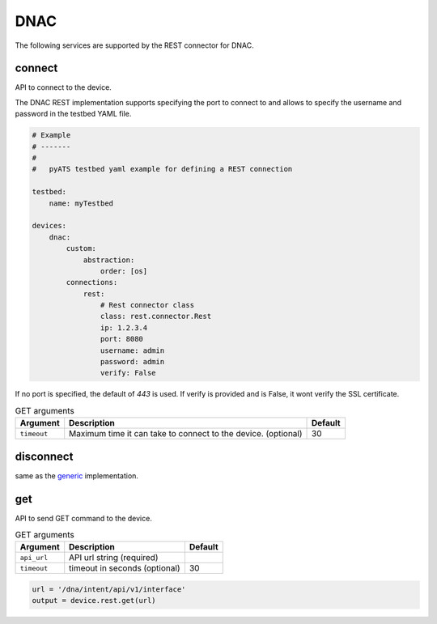 DNAC
====

The following services are supported by the REST connector for DNAC.


connect
-------

API to connect to the device.

The DNAC REST implementation supports specifying the port to connect to 
and allows to specify the username and password in the testbed YAML file.

.. code-block:: yaml

    # Example
    # -------
    #
    #   pyATS testbed yaml example for defining a REST connection

    testbed:
        name: myTestbed

    devices:
        dnac:
            custom:
                abstraction:
                    order: [os]
            connections:
                rest:
                    # Rest connector class
                    class: rest.connector.Rest
                    ip: 1.2.3.4
                    port: 8080
                    username: admin
                    password: admin
                    verify: False


If no port is specified, the default of `443` is used. If verify is provided
and is False, it wont verify the SSL certificate.

.. csv-table:: GET arguments
    :header: Argument, Description, Default

    ``timeout``, Maximum time it can take to connect to the device. (optional), 30


disconnect
----------

same as the `generic`_ implementation.

.. _generic: generic.html#disconnect


get
---

API to send GET command to the device.

.. csv-table:: GET arguments
    :header: Argument, Description, Default

    ``api_url``,  API url string (required),
    ``timeout``, timeout in seconds (optional), 30

.. code-block:: python

    url = '/dna/intent/api/v1/interface'
    output = device.rest.get(url)

.. sectionauthor:: Jean-Benoit Aubin <jeaubin@cisco.com>

